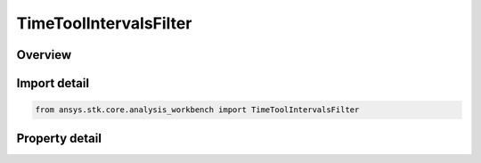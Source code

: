 TimeToolIntervalsFilter
=======================

.. py:class:: ansys.stk.core.analysis_workbench.TimeToolIntervalsFilter

   Bases: :py:class:`~ansys.stk.core.analysis_workbench.ITimeToolPruneFilter`

   The filter selects intervals of at least/most certain duration.

.. py:currentmodule:: TimeToolIntervalsFilter

Overview
--------

.. tab-set::

    .. tab-item:: Properties

        .. list-table::
            :header-rows: 0
            :widths: auto

            * - :py:attr:`~ansys.stk.core.analysis_workbench.TimeToolIntervalsFilter.duration_type`
              - Choose a duration type (at least/at most).
            * - :py:attr:`~ansys.stk.core.analysis_workbench.TimeToolIntervalsFilter.interval_duration`
              - The interval duration.



Import detail
-------------

.. code-block:: python

    from ansys.stk.core.analysis_workbench import TimeToolIntervalsFilter


Property detail
---------------

.. py:property:: duration_type
    :canonical: ansys.stk.core.analysis_workbench.TimeToolIntervalsFilter.duration_type
    :type: IntervalDurationType

    Choose a duration type (at least/at most).

.. py:property:: interval_duration
    :canonical: ansys.stk.core.analysis_workbench.TimeToolIntervalsFilter.interval_duration
    :type: float

    The interval duration.


